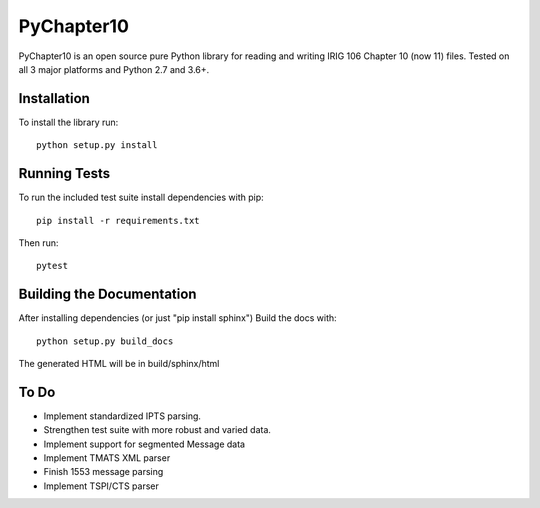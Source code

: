 
PyChapter10
===========

|StatusImage|_

PyChapter10 is an open source pure Python library for reading and writing IRIG 106 
Chapter 10 (now 11) files. Tested on all 3 major platforms and Python 2.7 and 3.6+.

Installation
------------

To install the library run::

    python setup.py install

Running Tests
-------------

To run the included test suite install dependencies with pip::

    pip install -r requirements.txt

Then run::

    pytest

Building the Documentation
--------------------------

After installing dependencies (or just "pip install sphinx") Build the docs with::

    python setup.py build_docs

The generated HTML will be in build/sphinx/html

To Do
-----

* Implement standardized IPTS parsing.
* Strengthen test suite with more robust and varied data.
* Implement support for segmented Message data
* Implement TMATS XML parser
* Finish 1553 message parsing
* Implement TSPI/CTS parser


.. _Python: http://python.org
.. |StatusImage| image:: https://dev.azure.com/atac-bham/pychapter10/_apis/build/status/atac-bham.pychapter10?branchName=master
.. _StatusImage: https://dev.azure.com/atac-bham/pychapter10/_build/latest?definitionId=4&branchName=master
